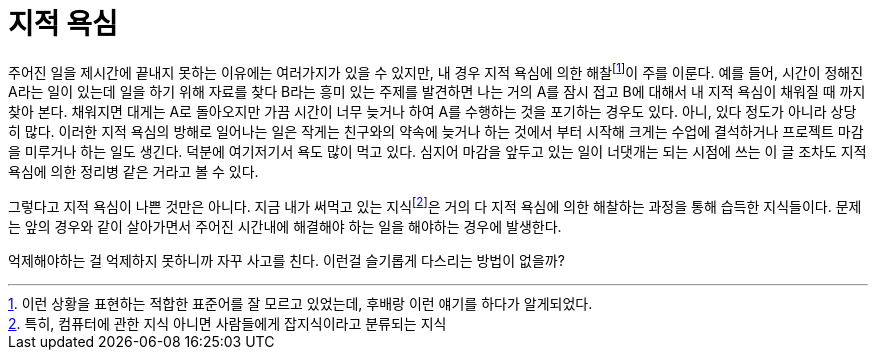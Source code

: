 = 지적 욕심
:page-lang: ko
:page-layout: writing 
:page-date: 2013-01-31 00:00:00 +0900
:page-summary: 시험 기간에는 공부만 빼고는 모든게 재밌다.

주어진 일을 제시간에 끝내지 못하는 이유에는 여러가지가 있을 수 있지만, 내 경우 지적 욕심에 의한 해찰footnote:[이런 상황을 표현하는 적합한 표준어를 잘 모르고 있었는데, 후배랑 이런 얘기를 하다가 알게되었다.]이 주를 이룬다. 예를 들어, 시간이 정해진 A라는 일이 있는데 일을 하기 위해 자료를 찾다 B라는 흥미 있는 주제를 발견하면 나는 거의 A를 잠시 접고 B에 대해서 내 지적 욕심이 채워질 때 까지 찾아 본다. 채워지면 대게는 A로 돌아오지만 가끔 시간이 너무 늦거나 하여 A를 수행하는 것을 포기하는 경우도 있다. 아니, 있다 정도가 아니라 상당히 많다. 이러한 지적 욕심의 방해로 일어나는 일은 작게는 친구와의 약속에 늦거나 하는 것에서 부터 시작해 크게는 수업에 결석하거나 프로젝트 마감을 미루거나 하는 일도 생긴다. 덕분에 여기저기서 욕도 많이 먹고 있다. 심지어 마감을 앞두고 있는 일이 너댓개는 되는 시점에 쓰는 이 글 조차도 지적 욕심에 의한 정리병 같은 거라고 볼 수 있다.

그렇다고 지적 욕심이 나쁜 것만은 아니다. 지금 내가 써먹고 있는 지식footnote:[특히, 컴퓨터에 관한 지식 아니면 사람들에게 잡지식이라고 분류되는 지식]은 거의 다 지적 욕심에 의한 해찰하는 과정을 통해 습득한 지식들이다. 문제는 앞의 경우와 같이 살아가면서 주어진 시간내에 해결해야 하는 일을 해야하는 경우에 발생한다.

억제해야하는 걸 억제하지 못하니까 자꾸 사고를 친다. 이런걸 슬기롭게 다스리는 방법이 없을까?
